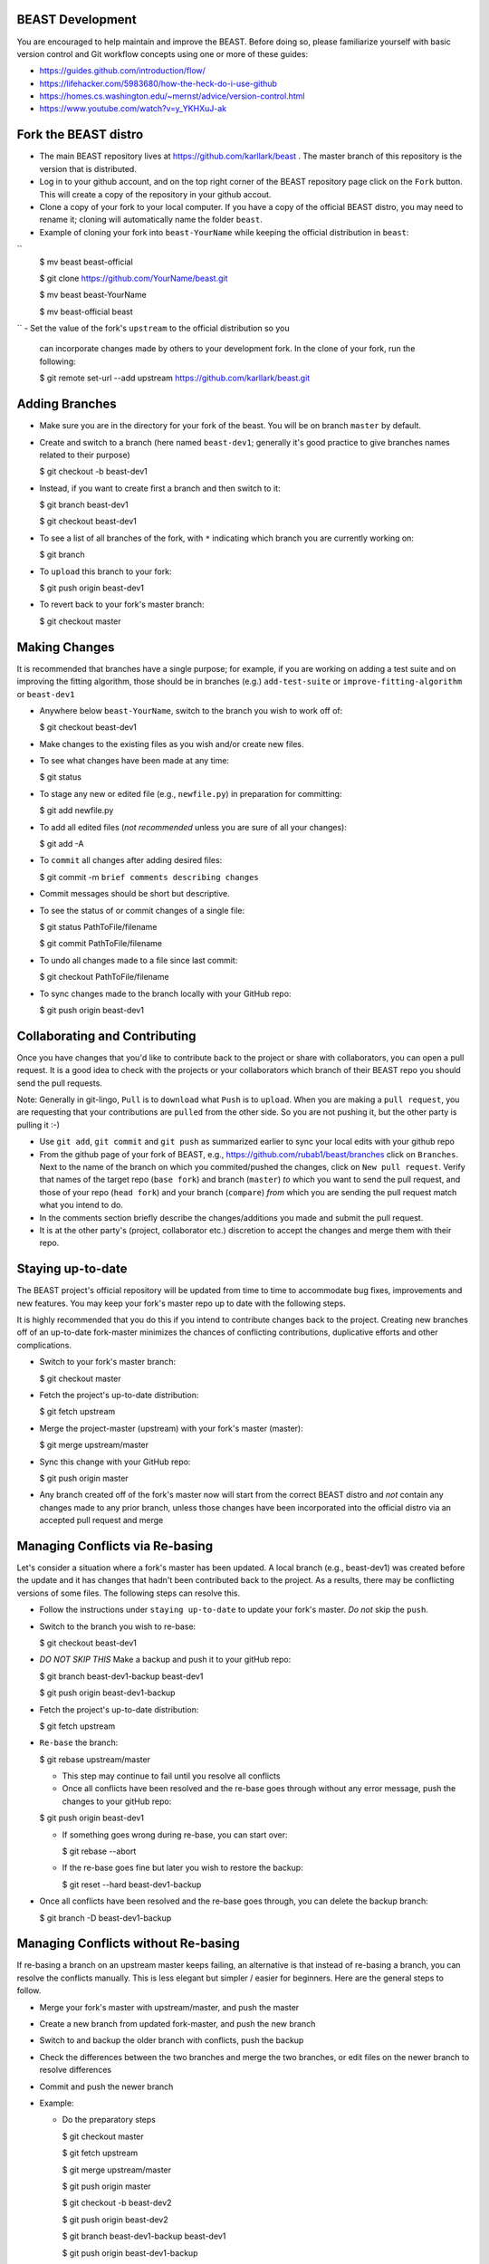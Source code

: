 BEAST Development
=================

You are encouraged to help maintain and improve the BEAST. Before doing so,
please familiarize yourself with basic version control and Git workflow
concepts using one or more of these guides:

- https://guides.github.com/introduction/flow/
- https://lifehacker.com/5983680/how-the-heck-do-i-use-github
- https://homes.cs.washington.edu/~mernst/advice/version-control.html
- https://www.youtube.com/watch?v=y_YKHXuJ-ak


Fork the BEAST distro
=====================

- The main BEAST repository lives at https://github.com/karllark/beast .
  The master branch of this repository is the version that is distributed.

- Log in to your github account, and on the top right corner of the BEAST
  repository page click on the ``Fork`` button. This will create a copy of the
  repository in your github accout.

- Clone a copy of your fork to your local computer. If you have a copy of
  the official BEAST distro, you may need to rename it; cloning will
  automatically name the folder ``beast``.

- Example of cloning your fork into ``beast-YourName`` while keeping the
  official distribution in ``beast``:
``
  .. code:: shell
  $ mv beast beast-official
  
  $ git clone https://github.com/YourName/beast.git

  $ mv beast beast-YourName

  $ mv beast-official beast
``
- Set the value of the fork's ``upstream`` to the official distribution so you
  can incorporate changes made by others to your development fork. In the clone
  of your fork, run the following:

  .. code:: shell
  $ git remote set-url --add upstream https://github.com/karllark/beast.git
 
   
Adding Branches
===============

- Make sure you are in the directory for your fork of the beast. You will be on
  branch ``master`` by default.

- Create and switch to a branch (here named ``beast-dev1``; generally it's good
  practice to give branches names related to their purpose)

  .. code:: shell
  $ git checkout -b beast-dev1
	  
- Instead, if you want to create first a branch and then switch to it:

  .. code:: shell
  $ git branch beast-dev1

  $ git checkout beast-dev1

- To see a list of all branches of the fork, with ``*`` indicating which branch you are
  currently working on:

  .. code:: shell
  $ git branch

- To ``upload`` this branch to your fork:

  .. code:: shell
  $ git push origin beast-dev1

- To revert back to your fork's master branch:

  .. code:: shell
  $ git checkout master

    
Making Changes
==============

It is recommended that branches have a single purpose; for example, if you are working
on adding a test suite and on improving the fitting algorithm, those should be in
branches (e.g.) ``add-test-suite`` or ``improve-fitting-algorithm`` or ``beast-dev1``

- Anywhere below ``beast-YourName``, switch to the branch you wish to work off of:

  .. code:: shell
  $ git checkout beast-dev1

- Make changes to the existing files as you wish and/or create new files.

- To see what changes have been made at any time:

  .. code:: shell
  $ git status

- To stage any new or edited file (e.g., ``newfile.py``) in preparation for committing:

  .. code:: shell
  $ git add newfile.py

- To add all edited files (*not recommended* unless you are sure of all your changes):

  .. code:: shell
  $ git add -A

- To ``commit`` all changes after adding desired files:

  .. code:: shell
  $ git commit -m ``brief comments describing changes``

- Commit messages should be short but descriptive.
    
- To see the status of or commit changes of a single file:

  .. code:: shell
  $ git status PathToFile/filename

  $ git commit PathToFile/filename
	  
- To undo all changes made to a file since last commit:

  .. code:: shell
  $ git checkout PathToFile/filename

- To sync changes made to the branch locally with your GitHub repo:

  .. code:: shell
  $ git push origin beast-dev1


Collaborating and Contributing
==============================

Once you have changes that you'd like to contribute back to the project or share
with collaborators, you can open a pull request. It is a good idea to check with
the projects or your collaborators which branch of their BEAST repo you should
send the pull requests. 

Note: Generally in git-lingo, ``Pull`` is to ``download`` what ``Push`` is
to ``upload``. When you are making a ``pull request``, you are requesting
that your contributions are ``pulled`` from the other side. So you are not
pushing it, but the other party is pulling it :-)

- Use ``git add``, ``git commit`` and ``git push`` as summarized earlier to
  sync your local edits with your github repo

- From the github page of your fork of BEAST, e.g.,
  https://github.com/rubab1/beast/branches
  click on ``Branches``. Next to the name of the branch on which you
  commited/pushed the changes, click on ``New pull request``. Verify that
  names of the target repo (``base fork``) and branch (``master``) *to* which
  you want to send the pull request, and those of your repo (``head fork``)
  and your branch (``compare``) *from* which you are sending the pull request
  match what you intend to do.

- In the comments section briefly describe the changes/additions you made
  and submit the pull request.

- It is at the other party's (project, collaborator etc.) discretion to
  accept the changes and merge them with their repo.

    
Staying up-to-date
==================

The BEAST project's official repository will be updated from time to time
to accommodate bug fixes, improvements and new features. You may keep your
fork's master repo up to date with the following steps.

It is highly recommended that you do this if you intend to contribute
changes back to the project. Creating new branches off of an up-to-date
fork-master minimizes the chances of conflicting contributions, duplicative
efforts and other complications.

- Switch to your fork's master branch:

  .. code:: shell
  $ git checkout master

- Fetch the project's up-to-date distribution:

  .. code:: shell
  $ git fetch upstream

- Merge the project-master (upstream) with your fork's master (master):

  .. code:: shell
  $ git merge upstream/master

- Sync this change with your GitHub repo:

  .. code:: shell
  $ git push origin master


- Any branch created off of the fork's master now will start from the
  correct BEAST distro and *not* contain any changes made to any prior
  branch, unless those changes have been incorporated into the official
  distro via an accepted pull request and merge


Managing Conflicts via Re-basing
================================

Let's consider a situation where a fork's master has been updated. A local
branch (e.g., beast-dev1) was created before the update and it has changes
that hadn't been contributed back to the project. As a results, there may
be conflicting versions of some files. The following steps can resolve this.


- Follow the instructions under ``staying up-to-date`` to update your fork's
  master. *Do not* skip the ``push``.

- Switch to the branch you wish to re-base:

  .. code:: shell
  $ git checkout beast-dev1

- *DO NOT SKIP THIS* Make a backup and push it to your gitHub repo:

  .. code:: shell
  $ git branch beast-dev1-backup beast-dev1

  $ git push origin beast-dev1-backup

- Fetch the project's up-to-date distribution:

  .. code:: shell
  $ git fetch upstream
    
- ``Re-base`` the branch:

  .. code:: shell
  $ git rebase upstream/master

  - This step may continue to fail until you resolve all conflicts

  - Once all conflicts have been resolved and the re-base goes through
    without any error message, push the changes to your gitHub repo:

  .. code:: shell
  $ git push origin beast-dev1
    
  - If something goes wrong during re-base, you can start over:

    .. code:: shell
    $ git rebase --abort

  - If the re-base goes fine but later you wish to restore the backup:

    .. code:: shell
    $ git reset --hard beast-dev1-backup
    
- Once all conflicts have been resolved and the re-base goes through,
  you can delete the backup branch:

  .. code:: shell
  $ git branch -D beast-dev1-backup


Managing Conflicts without Re-basing
====================================

If re-basing a branch on an upstream master keeps failing, an alternative  
is that instead of re-basing a branch, you can resolve the conflicts
manually. This is less elegant but simpler / easier for beginners.
Here are the general steps to follow.

- Merge your fork's master with upstream/master, and push the master

- Create a new branch from updated fork-master, and push the new branch
  
- Switch to and backup the older branch with conflicts, push the backup
  
- Check the differences between the two branches and merge the two branches,
  or edit files on the newer branch to resolve differences
  
- Commit and push the newer branch
  
- Example:

  - Do the preparatory steps

    .. code:: shell
    $ git checkout master

    $ git fetch upstream

    $ git merge upstream/master

    $ git push origin master

    $ git checkout -b beast-dev2

    $ git push origin beast-dev2

    $ git branch beast-dev1-backup beast-dev1

    $ git push origin beast-dev1-backup

    $ git diff beast-dev1 beast-dev2
     
  - Now you can either try to merge the branches:

    .. code:: shell
    $ git checkout beast-dev2

    $ git merge beast-dev1

  - Or manually edit files under beast-dev2 to resolve differences

  - Finally, push the updated new branch into your gitHub repo:
    (Note: an error free push confirms that all conflicts have been
    resolved both locally and on the gitHub repo)

    .. code:: shell
    $ git push origin beast-dev2
